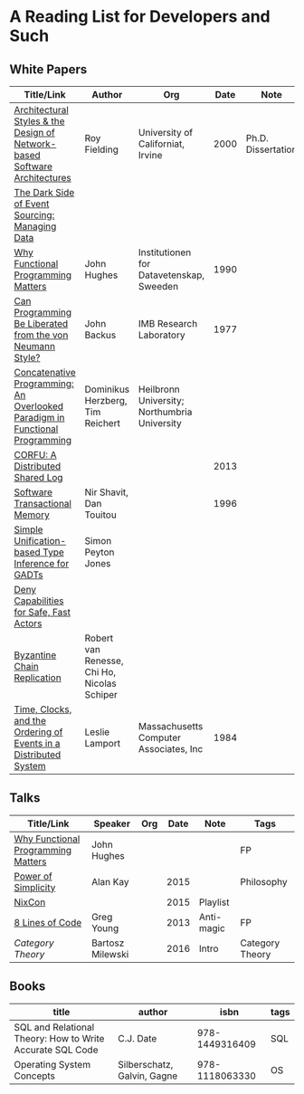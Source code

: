 * A Reading List for Developers and Such

** White Papers

|-----------------------------------------------------------------------------+---------------------------------------------+----------------------------------------------+------+--------------------+--------------------------|
| Title/Link                                                                  | Author                                      | Org                                          | Date | Note               | Tags                     |
|-----------------------------------------------------------------------------+---------------------------------------------+----------------------------------------------+------+--------------------+--------------------------|
| [[https://github.com/read-me/reading-list/blob/master/documents/Fielding-Architectural-Styles.pdf][Architectural Styles & the Design of Network-based Software Architectures]]   | Roy Fielding                                | University of Californiat, Irvine            | 2000 | Ph.D. Dissertation | REST                     |
|-----------------------------------------------------------------------------+---------------------------------------------+----------------------------------------------+------+--------------------+--------------------------|
| [[http://files.movereem.nl/2017saner-eventsourcing.pdf][The Dark Side of Event Sourcing: Managing Data]]                              |                                             |                                              |      |                    | Event Sourcing           |
|-----------------------------------------------------------------------------+---------------------------------------------+----------------------------------------------+------+--------------------+--------------------------|
| [[https://github.com/papers-we-love/papers-we-love/blob/master/paradigms/functional_programming/why-functional-programming-matters.pdf][Why Functional Programming Matters]]                                          | John Hughes                                 | Institutionen for Datavetenskap, Sweeden     | 1990 |                    | FP                       |
|-----------------------------------------------------------------------------+---------------------------------------------+----------------------------------------------+------+--------------------+--------------------------|
| [[https://www.cp.eng.chula.ac.th/~piak/talk/2011/fp/a1977-backus.pdf][Can Programming Be Liberated from the von Neumann Style?]]                    | John Backus                                 | IMB Research Laboratory                      | 1977 |                    | FP                       |
|-----------------------------------------------------------------------------+---------------------------------------------+----------------------------------------------+------+--------------------+--------------------------|
| [[https://github.com/papers-we-love/papers-we-love/blob/master/paradigms/functional_programming/concatenative-programming-an-overlooked-paradigm.pdf][Concatenative Programming: An Overlooked Paradigm in Functional Programming]] | Dominikus Herzberg, Tim Reichert            | Heilbronn University; Northumbria University |      |                    | FP                       |
|-----------------------------------------------------------------------------+---------------------------------------------+----------------------------------------------+------+--------------------+--------------------------|
| [[https://github.com/CorfuDB/CorfuDB/blob/master/resources/CORFU-TOCS2013.pdf][CORFU: A Distributed Shared Log]]                                             |                                             |                                              | 2013 |                    | Distrubuted Architecture |
|-----------------------------------------------------------------------------+---------------------------------------------+----------------------------------------------+------+--------------------+--------------------------|
| [[http://citeseerx.ist.psu.edu/viewdoc/download?doi=10.1.1.474.5928&rep=rep1&type=pdf][Software Transactional Memory]]                                               | Nir Shavit, Dan Touitou                     |                                              | 1996 |                    |                          |
|-----------------------------------------------------------------------------+---------------------------------------------+----------------------------------------------+------+--------------------+--------------------------|
| [[http://research.microsoft.com/en-us/um/people/simonpj/papers/gadt/gadt-icfp.pdf][Simple Unification-based Type Inference for GADTs]]                           | Simon Peyton Jones                          |                                              |      |                    |                          |
|-----------------------------------------------------------------------------+---------------------------------------------+----------------------------------------------+------+--------------------+--------------------------|
| [[https://github.com/ponylang/ponylang.github.io/blob/source/static/media/papers/fast-cheap.pdf][Deny Capabilities for Safe, Fast Actors]]                                     |                                             |                                              |      |                    |                          |
|-----------------------------------------------------------------------------+---------------------------------------------+----------------------------------------------+------+--------------------+--------------------------|
| [[https://github.com/papers-we-love/papers-we-love/blob/master/distributed_systems/bizantine-chain-replication.pdf][Byzantine Chain Replication]]                                                 | Robert van Renesse, Chi Ho, Nicolas Schiper |                                              |      |                    |                          |
|-----------------------------------------------------------------------------+---------------------------------------------+----------------------------------------------+------+--------------------+--------------------------|
| [[https://github.com/read-me/reading-list/blob/master/documents/Time-Clocks-and-the-Ordering-of-Events-in-a-Distributed-System.pdf][Time, Clocks, and the Ordering of Events in a Distributed System]]            | Leslie Lamport                              | Massachusetts Computer Associates, Inc       | 1984 |                    | Distributed Architectur  |
|-----------------------------------------------------------------------------+---------------------------------------------+----------------------------------------------+------+--------------------+--------------------------|

** Talks

|------------------------------------+------------------+-----+------+------------+-----------------|
| Title/Link                         | Speaker          | Org | Date | Note       | Tags            |
|------------------------------------+------------------+-----+------+------------+-----------------|
| [[https://www.youtube.com/watch?v=Z35Tt87pIpg][Why Functional Programming Matters]] | John Hughes      |     |      |            | FP              |
|------------------------------------+------------------+-----+------+------------+-----------------|
| [[https://www.youtube.com/watch?v=NdSD07U5uBs][Power of Simplicity]]                | Alan Kay         |     | 2015 |            | Philosophy      |
|------------------------------------+------------------+-----+------+------------+-----------------|
| [[https://www.youtube.com/playlist?list=PL_IxoDz1Nq2Y7mIxMZ28mVtjRbbnlVdmy][NixCon]]                             |                  |     | 2015 | Playlist   |                 |
|------------------------------------+------------------+-----+------+------------+-----------------|
| [[https://www.infoq.com/presentations/8-lines-code-refactoring][8 Lines of Code]]                    | Greg Young       |     | 2013 | Anti-magic | FP              |
|------------------------------------+------------------+-----+------+------------+-----------------|
| [[ https://www.youtube.com/playlist?list=PLbgaMIhjbmEnaH_LTkxLI7FMa2HsnawM_][Category Theory]]                    | Bartosz Milewski |     | 2016 | Intro      | Category Theory |
|------------------------------------+------------------+-----+------+------------+-----------------|

** Books

|-----------------------------------------------------------+-----------------------------+----------------+------|
| title                                                     | author                      |           isbn | tags |
|-----------------------------------------------------------+-----------------------------+----------------+------|
| SQL and Relational Theory: How to Write Accurate SQL Code | C.J. Date                   | 978-1449316409 | SQL  |
|-----------------------------------------------------------+-----------------------------+----------------+------|
| Operating System Concepts                                 | Silberschatz, Galvin, Gagne | 978-1118063330 | OS   |
|-----------------------------------------------------------+-----------------------------+----------------+------|
